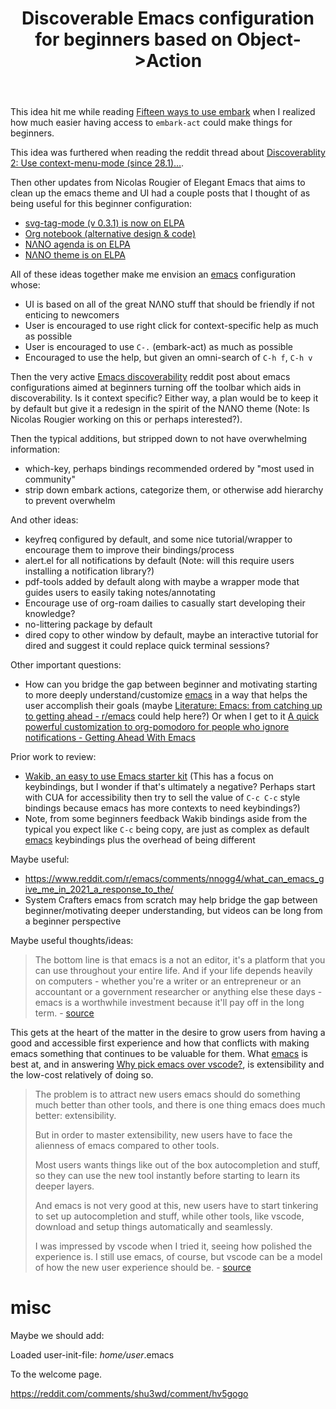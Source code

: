:PROPERTIES:
:ID:       94449c7e-1ba5-4cac-a16b-339e0d4c0a27
:END:
#+title: Discoverable Emacs configuration for beginners based on Object->Action


This idea hit me while reading [[https://karthinks.com/software/fifteen-ways-to-use-embark/][Fifteen ways to use embark]] when I realized how much easier having access to =embark-act= could make things for beginners.

This idea was furthered when reading the reddit thread about [[https://www.reddit.com/r/emacs/comments/s6umyd/discoverablity_2_use_contextmenumode_since_281/][Discoverablity 2: Use context-menu-mode (since 28.1)...]].

Then other updates from Nicolas Rougier of Elegant Emacs that aims to clean up the emacs theme and UI had a couple posts that I thought of as being useful for this beginner configuration:

- [[https://www.reddit.com/r/emacs/comments/rr2gtj/svgtagmode_v_031_is_now_on_elpa/][svg-tag-mode (v 0.3.1) is now on ELPA]]
- [[https://www.reddit.com/r/emacs/comments/rkgyqj/org_notebook_alternative_design_code/][Org notebook (alternative design & code)]]
- [[https://www.reddit.com/r/emacs/comments/q7963w/n%CE%BBno_agenda_is_on_elpa/][NΛNO agenda is on ELPA]]
- [[https://www.reddit.com/r/emacs/comments/q2204l/n%CE%BBno_theme_is_on_elpa/][NΛNO theme is on ELPA]]

All of these ideas together make me envision an [[id:5861e294-d990-4163-b470-8af821ff986b][emacs]] configuration whose:

- UI is based on all of the great NΛNO stuff that should be friendly if not enticing to newcomers
- User is encouraged to use right click for context-specific help as much as possible
- User is encouraged to use =C-.= (embark-act) as much as possible
- Encouraged to use the help, but given an omni-search of =C-h f=, =C-h v=

Then the very active [[https://www.reddit.com/r/emacs/comments/s4za7y/emacs_discoverability/][Emacs discoverability]] reddit post about emacs configurations aimed at beginners turning off the toolbar which aids in discoverability. Is it context specific? Either way, a plan would be to keep it by default but give it a redesign in the spirit of the NΛNO theme (Note: Is Nicolas Rougier working on this or perhaps interested?).

Then the typical additions, but stripped down to not have overwhelming information:

- which-key, perhaps bindings recommended ordered by "most used in community"
- strip down embark actions, categorize them, or otherwise add hierarchy to prevent overwhelm

And other ideas:

- keyfreq configured by default, and some nice tutorial/wrapper to encourage them to improve their bindings/process
- alert.el for all notifications by default (Note: will this require users installing a notification library?)
- pdf-tools added by default along with maybe a wrapper mode that guides users to easily taking notes/annotating
- Encourage use of org-roam dailies to casually start developing their knowledge?
- no-littering package by default
- dired copy to other window by default, maybe an interactive tutorial for dired and suggest it could replace quick terminal sessions?

Other important questions:

- How can you bridge the gap between beginner and motivating starting to more deeply understand/customize [[id:5861e294-d990-4163-b470-8af821ff986b][emacs]] in a way that helps the user accomplish their goals (maybe [[id:77c69af4-91c3-490f-abde-601d48677a07][Literature: Emacs: from catching up to getting ahead - r/emacs]] could help here?) Or when I get to it [[id:5a07fdff-2331-4cae-8471-5d60b2d6f7e2][A quick powerful customization to org-pomodoro for people who ignore notifications - Getting Ahead With Emacs]]

Prior work to review:

- [[https://www.reddit.com/r/emacs/comments/d4nilk/wakib_an_easy_to_use_emacs_starter_kit/][Wakib, an easy to use Emacs starter kit]] (This has a focus on keybindings, but I wonder if that's ultimately a negative? Perhaps start with CUA for accessibility then try to sell the value of =C-c C-c= style bindings because emacs has more contexts to need keybindings?)
- Note, from some beginners feedback Wakib bindings aside from the typical you expect like =C-c= being copy, are just as complex as default [[id:5861e294-d990-4163-b470-8af821ff986b][emacs]] keybindings plus the overhead of being different

Maybe useful:

- https://www.reddit.com/r/emacs/comments/nnogg4/what_can_emacs_give_me_in_2021_a_response_to_the/
- System Crafters emacs from scratch may help bridge the gap between beginner/motivating deeper understanding, but videos can be long from a beginner perspective

Maybe useful thoughts/ideas:

#+begin_quote
The bottom line is that emacs is a not an editor, it's a platform that you can use throughout your entire life. And if your life depends heavily on computers - whether you're a writer or an entrepreneur or an accountant or a government researcher or anything else these days - emacs is a worthwhile investment because it'll pay off in the long term. - [[https://www.reddit.com/r/emacs/comments/nnogg4/comment/gzy9o9d/?utm_source=reddit&utm_medium=web2x&context=3][source]]
#+end_quote

This gets at the heart of the matter in the desire to grow users from having a good and accessible first experience and how that conflicts with making emacs something that continues to be valuable for them. What [[id:5861e294-d990-4163-b470-8af821ff986b][emacs]] is best at, and in answering [[id:bedd2f19-ba7a-4680-a027-2080bd114707][Why pick emacs over vscode?]], is extensibility and the low-cost relatively of doing so.

#+begin_quote
The problem is to attract new users emacs should do something much better than other tools, and there is one thing emacs does much better: extensibility.

But in order to master extensibility, new users have to face the alienness of emacs compared to other tools.

Most users wants things like out of the box autocompletion and stuff, so they can use the new tool instantly before starting to learn its deeper layers.

And emacs is not very good at this, new users have to start tinkering to set up autocompletion and stuff, while other tools, like vscode, download and setup things automatically and seamlessly.

I was impressed by vscode when I tried it, seeing how polished the experience is. I still use emacs, of course, but vscode can be a model of how the new user experience should be. - [[https://www.reddit.com/r/emacs/comments/d4nilk/comment/f0f683j/?utm_source=reddit&utm_medium=web2x&context=3][source]]
#+end_quote


* misc

  Maybe we should add:

    Loaded user-init-file: /home/user/.emacs

To the welcome page.

https://reddit.com/comments/shu3wd/comment/hv5gogo
